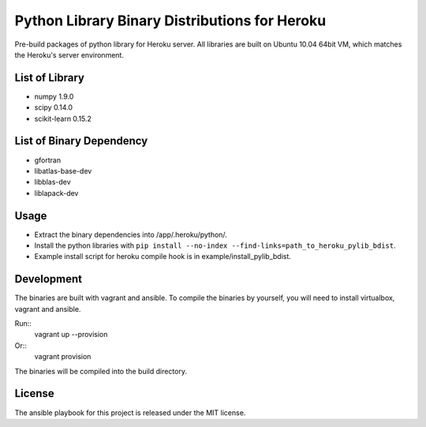 Python Library Binary Distributions for Heroku
==============================================

Pre-build packages of python library for Heroku server. All libraries are built
on Ubuntu 10.04 64bit VM, which matches the Heroku's server environment.

List of Library
---------------

* numpy 1.9.0
* scipy 0.14.0
* scikit-learn 0.15.2

List of Binary Dependency
-------------------------

* gfortran
* libatlas-base-dev
* libblas-dev
* liblapack-dev

Usage
-----

* Extract the binary dependencies into /app/.heroku/python/.
* Install the python libraries with ``pip install --no-index --find-links=path_to_heroku_pylib_bdist``.
* Example install script for heroku compile hook is in example/install_pylib_bdist.

Development
-----------

The binaries are built with vagrant and ansible. To compile the binaries by
yourself, you will need to install virtualbox, vagrant and ansible.

Run::
    vagrant up --provision

Or::
    vagrant provision

The binaries will be compiled into the build directory.

License
-------

The ansible playbook for this project is released under the MIT license.
